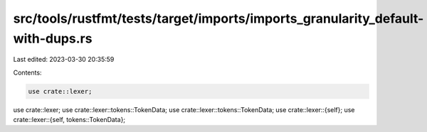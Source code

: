 src/tools/rustfmt/tests/target/imports/imports_granularity_default-with-dups.rs
===============================================================================

Last edited: 2023-03-30 20:35:59

Contents:

.. code-block:: rs

    use crate::lexer;
use crate::lexer;
use crate::lexer::tokens::TokenData;
use crate::lexer::tokens::TokenData;
use crate::lexer::{self};
use crate::lexer::{self, tokens::TokenData};


